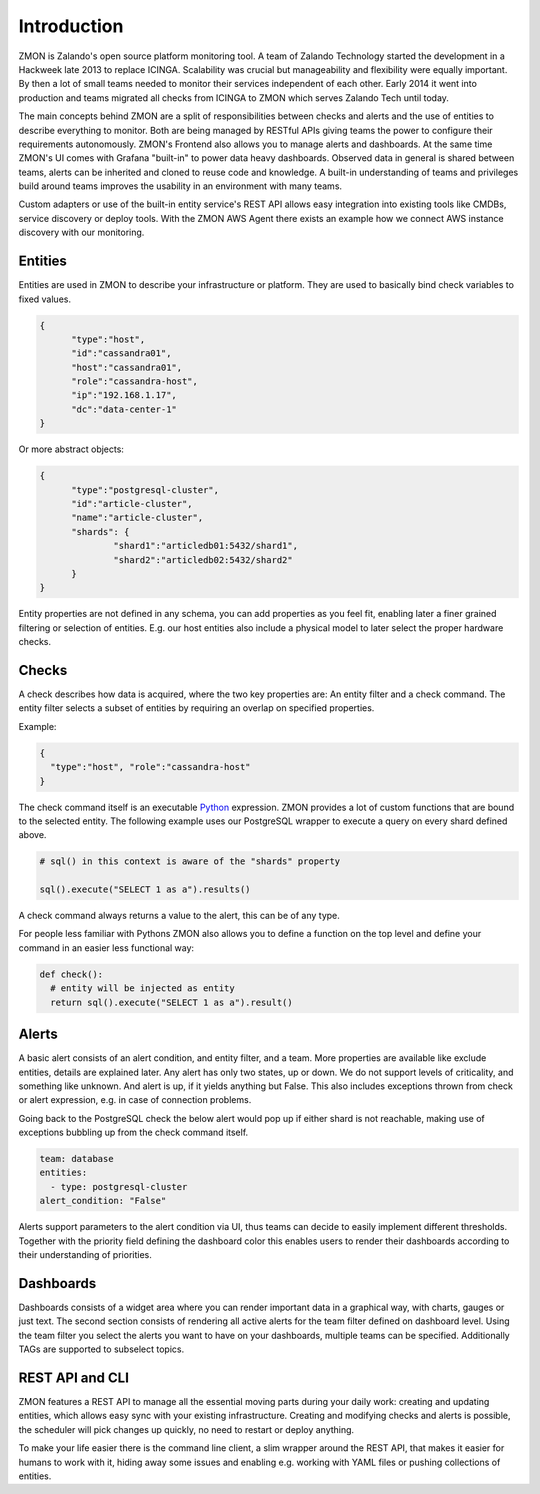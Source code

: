 ************
Introduction
************

ZMON is Zalando's open source platform monitoring tool. A team of Zalando Technology started the development in a Hackweek late 2013 to replace ICINGA. Scalability was crucial but manageability and flexibility were equally important. By then a lot of small teams needed to monitor their services independent of each other. Early 2014 it went into production and teams migrated all checks from ICINGA to ZMON which serves Zalando Tech until today.

The main concepts behind ZMON are a split of responsibilities between checks and alerts and the use of entities to describe everything to monitor. Both are being managed by RESTful APIs giving teams the power to configure their requirements autonomously. ZMON's Frontend also allows you to manage alerts and dashboards. At the same time ZMON's UI comes with Grafana "built-in" to power data heavy dashboards. Observed data in general is shared between teams, alerts can be inherited and cloned to reuse code and knowledge. A built-in understanding of teams and privileges build around teams improves the usability in an environment with many teams.

.. image:: images/components.svg

Custom adapters or use of the built-in entity service's REST API allows easy integration into existing tools like CMDBs, service discovery or deploy tools. With the ZMON AWS Agent there exists an example how we connect AWS instance discovery with our monitoring.

Entities
========

Entities are used in ZMON to describe your infrastructure or platform. They are used to basically bind check variables to fixed values.

.. code-block:: json

  {
	"type":"host",
	"id":"cassandra01",
	"host":"cassandra01",
	"role":"cassandra-host",
	"ip":"192.168.1.17",
	"dc":"data-center-1"
  }

Or more abstract objects:

.. code-block:: json

  {
  	"type":"postgresql-cluster",
  	"id":"article-cluster",
  	"name":"article-cluster",
  	"shards": {
		"shard1":"articledb01:5432/shard1",
		"shard2":"articledb02:5432/shard2"
  	}
  }

Entity properties are not defined in any schema, you can add properties as you feel fit, enabling later a finer grained filtering or selection of entities. E.g. our host entities also include a physical model to later select the proper hardware checks.

Checks
======

A check describes how data is acquired, where the two key properties are: An entity filter and a check command. The entity filter selects a subset of entities by requiring an overlap on specified properties.

Example:

.. code-block:: json

  {
    "type":"host", "role":"cassandra-host"
  }

The check command itself is an executable Python_ expression. ZMON provides a lot of custom functions that are bound to the selected entity. The following example uses our PostgreSQL wrapper to execute a query on every shard defined above.

.. code-block:: python

  # sql() in this context is aware of the "shards" property

  sql().execute("SELECT 1 as a").results()

A check command always returns a value to the alert, this can be of any type.

For people less familiar with Pythons ZMON also allows you to define a function on the top level and define your command in an easier less functional way:

.. code-block:: python

  def check():
    # entity will be injected as entity
    return sql().execute("SELECT 1 as a").result()

Alerts
======

A basic alert consists of an alert condition, and entity filter, and a team. More properties are available like exclude entities, details are explained later. Any alert has only two states, up or down. We do not support levels of criticality, and something like unknown. And alert is up, if it yields anything but False. This also includes exceptions thrown from check or alert expression, e.g. in case of connection problems.

Going back to the PostgreSQL check the below alert would pop up if either shard is not reachable, making use of exceptions bubbling up from the check command itself.

.. code-block:: yaml

  team: database
  entities:
    - type: postgresql-cluster
  alert_condition: "False"

Alerts support parameters to the alert condition via UI, thus teams can decide to easily implement different thresholds. Together with the priority field defining the dashboard color this enables users to render their dashboards according to their understanding of priorities.

Dashboards
==========

Dashboards consists of a widget area where you can render important data in a graphical way, with charts, gauges or just text. The second section consists of rendering all active alerts for the team filter defined on dashboard level. Using the team filter you select the alerts you want to have on your dashboards, multiple teams can be specified. Additionally TAGs are supported to subselect topics.

.. image:: images/dashboard.png

REST API and CLI
================

ZMON features a REST API to manage all the essential moving parts during your daily work: creating and updating entities, which allows easy sync with your existing infrastructure. Creating and modifying checks and alerts is possible, the scheduler will pick changes up quickly, no need to restart or deploy anything.

To make your life easier there is the command line client, a slim wrapper around the REST API, that makes it easier for humans to work with it, hiding away some issues and enabling e.g. working with YAML files or pushing collections of entities.

.. _Python: http://www.python.org
